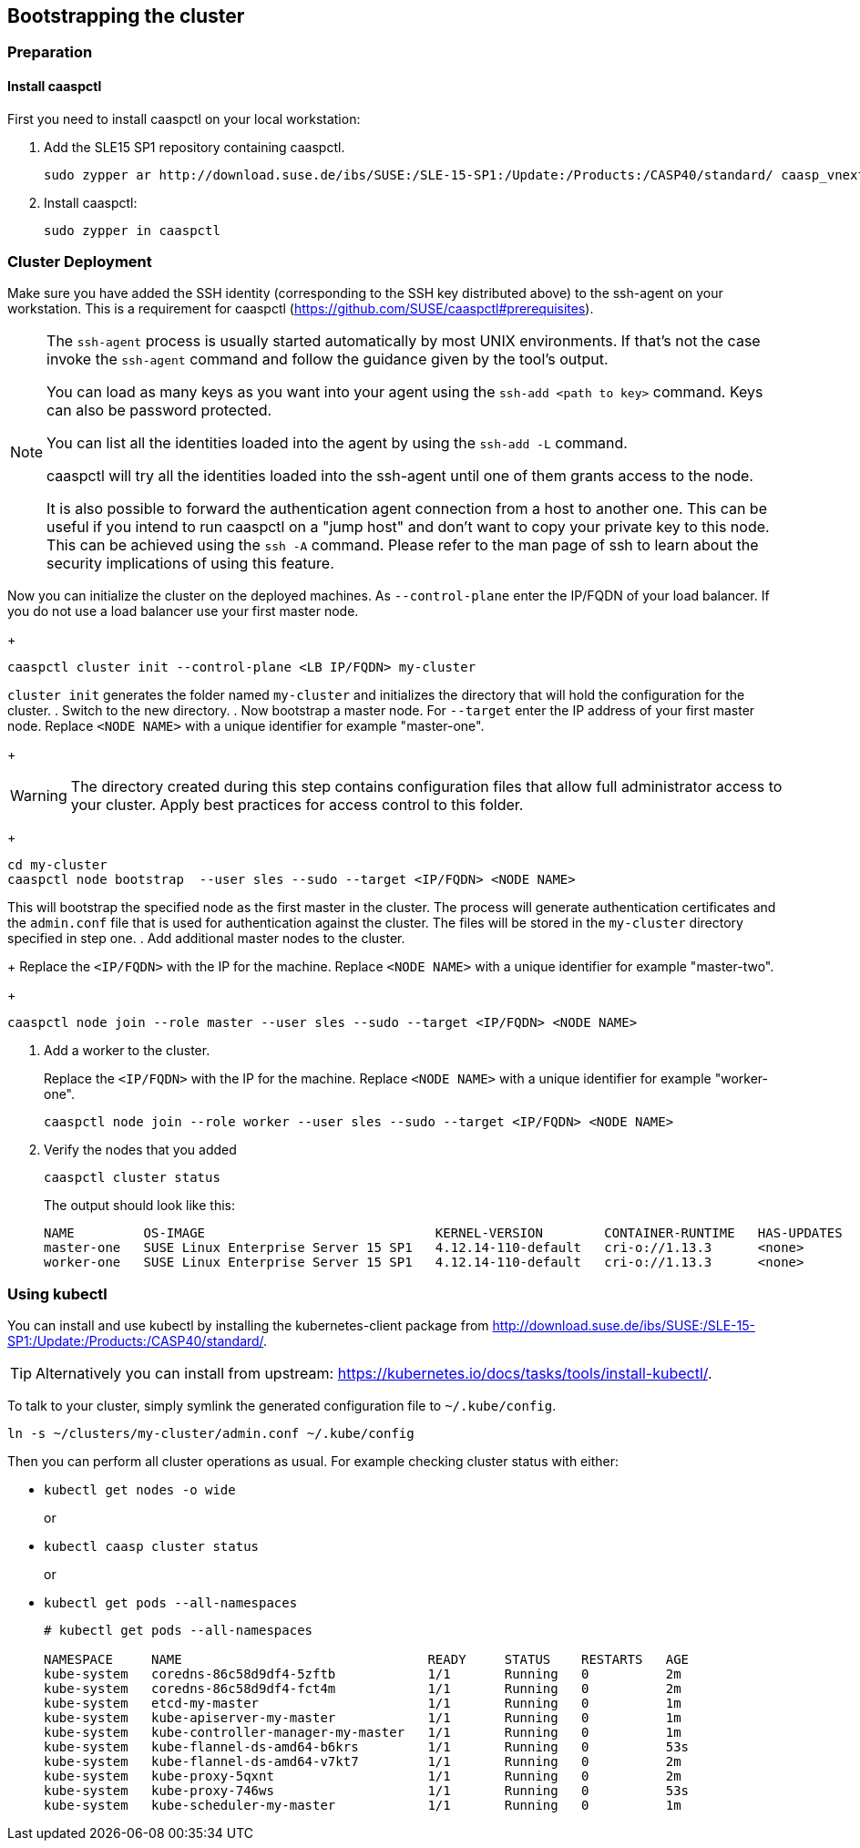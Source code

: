 == Bootstrapping the cluster

=== Preparation

==== Install caaspctl

First you need to install caaspctl on your local workstation:

. Add the SLE15 SP1 repository containing caaspctl.
+
----
sudo zypper ar http://download.suse.de/ibs/SUSE:/SLE-15-SP1:/Update:/Products:/CASP40/standard/ caasp_vnext
----
. Install caaspctl:
+
----
sudo zypper in caaspctl
----

=== Cluster Deployment

Make sure you have added the SSH identity (corresponding to the SSH key distributed above) to the ssh-agent on your workstation. This is a requirement for caaspctl (https://github.com/SUSE/caaspctl#prerequisites).

[NOTE]
====
The `ssh-agent` process is usually started automatically by most UNIX
environments. If that's not the case invoke the `ssh-agent` command
and follow the guidance given by the tool's output.

You can load as many keys as you want into your agent using the
`ssh-add <path to key>` command. Keys can also be password protected.

You can list all the identities loaded into the agent by using the
`ssh-add -L` command.

caaspctl will try all the identities loaded into the ssh-agent until one of
them grants access to the node.

It is also possible to forward the authentication agent connection from a
host to another one. This can be useful if you intend to run caaspctl on
a "jump host" and don't want to copy your private key to this node.
This can be achieved using the `ssh -A` command. Please refer to the man page
of ssh to learn about the security implications of using this feature.
====


Now you can initialize the cluster on the deployed machines.
As `--control-plane` enter the IP/FQDN of your load balancer. If you do not use a load balancer use your first master node.
+
----
caaspctl cluster init --control-plane <LB IP/FQDN> my-cluster
----
`cluster init` generates the folder named `my-cluster` and initializes the directory that will hold the configuration for the cluster.
. Switch to the new directory.
. Now bootstrap a master node.
For `--target` enter the IP address of your first master node.
Replace `<NODE NAME>` with a unique identifier for example "master-one".
+
[WARNING]
====
The directory created during this step contains configuration files that allow full administrator access to your cluster. Apply best practices for access control to this folder.
====
+
----
cd my-cluster
caaspctl node bootstrap  --user sles --sudo --target <IP/FQDN> <NODE NAME>
----
This will bootstrap the specified node as the first master in the cluster.
The process will generate authentication certificates and the `admin.conf` file that is used for authentication against the cluster.
The files will be stored in the `my-cluster` directory specified in step one.
. Add additional master nodes to the cluster.
+
Replace the `<IP/FQDN>` with the IP for the machine.
Replace `<NODE NAME>` with a unique identifier for example "master-two".
+
----
caaspctl node join --role master --user sles --sudo --target <IP/FQDN> <NODE NAME>
----
. Add a worker to the cluster.
+
Replace the `<IP/FQDN>` with the IP for the machine.
Replace `<NODE NAME>` with a unique identifier for example "worker-one".
+
----
caaspctl node join --role worker --user sles --sudo --target <IP/FQDN> <NODE NAME>
----
. Verify the nodes that you added
+
----
caaspctl cluster status
----
+
The output should look like this:
+
----
NAME         OS-IMAGE                              KERNEL-VERSION        CONTAINER-RUNTIME   HAS-UPDATES   HAS-DISRUPTIVE-UPDATES
master-one   SUSE Linux Enterprise Server 15 SP1   4.12.14-110-default   cri-o://1.13.3      <none>        <none>
worker-one   SUSE Linux Enterprise Server 15 SP1   4.12.14-110-default   cri-o://1.13.3      <none>        <none>
----

=== Using kubectl

You can install and use kubectl by installing the kubernetes-client package from  http://download.suse.de/ibs/SUSE:/SLE-15-SP1:/Update:/Products:/CASP40/standard/.

[TIP]
====
Alternatively you can install from upstream: https://kubernetes.io/docs/tasks/tools/install-kubectl/.
====

To talk to your cluster, simply symlink the generated configuration file to `~/.kube/config`.

[source,bash]
----
ln -s ~/clusters/my-cluster/admin.conf ~/.kube/config
----

Then you can perform all cluster operations as usual. For example checking cluster status with either:

* `kubectl get nodes -o wide`
+
or
* `kubectl caasp cluster status`
+
or
* `kubectl get pods --all-namespaces`
+
[source,bash]
----
# kubectl get pods --all-namespaces

NAMESPACE     NAME                                READY     STATUS    RESTARTS   AGE
kube-system   coredns-86c58d9df4-5zftb            1/1       Running   0          2m
kube-system   coredns-86c58d9df4-fct4m            1/1       Running   0          2m
kube-system   etcd-my-master                      1/1       Running   0          1m
kube-system   kube-apiserver-my-master            1/1       Running   0          1m
kube-system   kube-controller-manager-my-master   1/1       Running   0          1m
kube-system   kube-flannel-ds-amd64-b6krs         1/1       Running   0          53s
kube-system   kube-flannel-ds-amd64-v7kt7         1/1       Running   0          2m
kube-system   kube-proxy-5qxnt                    1/1       Running   0          2m
kube-system   kube-proxy-746ws                    1/1       Running   0          53s
kube-system   kube-scheduler-my-master            1/1       Running   0          1m
----
